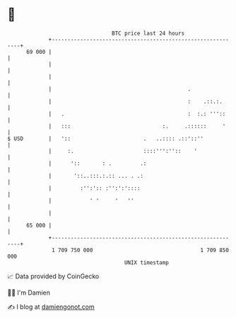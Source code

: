 * 👋

#+begin_example
                                    BTC price last 24 hours                    
                +------------------------------------------------------------+ 
         69 000 |                                                            | 
                |                                                            | 
                |                                                            | 
                |                                           .                | 
                |                                           :    .::.:.      | 
                |   .                                       :  :.: '''::     | 
                |   :::                             :.     .::::::     '     | 
   $ USD        |   '::                       .   ..:::: .::'::''            | 
                |     :.                      ::::''':''::    '              | 
                |      '::       : .         .:                              | 
                |       '::..:::.:.:: ... . .:                               | 
                |         :'':':: :'':':'::::                                | 
                |            ' '     '   ''                                  | 
                |                                                            | 
         65 000 |                                                            | 
                +------------------------------------------------------------+ 
                 1 709 750 000                                  1 709 850 000  
                                        UNIX timestamp                         
#+end_example
📈 Data provided by CoinGecko

🧑‍💻 I'm Damien

✍️ I blog at [[https://www.damiengonot.com][damiengonot.com]]
